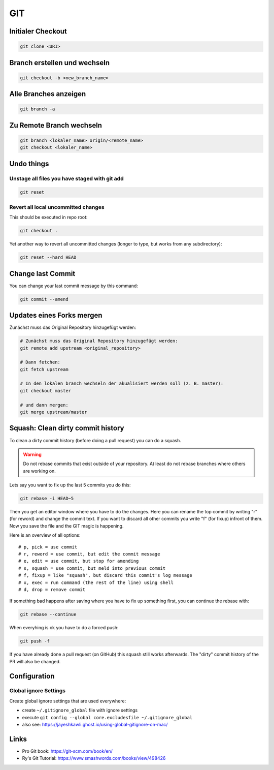 GIT
===

Initialer Checkout
------------------

.. code:: bash

   git clone <URI>

Branch erstellen und wechseln
-----------------------------

.. code:: bash

   git checkout -b <new_branch_name>

Alle Branches anzeigen
----------------------

.. code:: bash

   git branch -a

Zu Remote Branch wechseln
-------------------------

.. code:: bash

   git branch <lokaler_name> origin/<remote_name>
   git checkout <lokaler_name>

Undo things
-----------

Unstage all files you have staged with git add
^^^^^^^^^^^^^^^^^^^^^^^^^^^^^^^^^^^^^^^^^^^^^^^^^^^^^^^^^^^^^^^^^^^^^^^^^^^^^^^^

.. code:: bash

   git reset

Revert all local uncommitted changes
^^^^^^^^^^^^^^^^^^^^^^^^^^^^^^^^^^^^^^^^^^^^^^^^^^^^^^^^^^^^^^^^^^^^^^^^^^^^^^^^

This should be executed in repo root:

.. code:: bash

   git checkout .

Yet another way to revert all uncommitted changes (longer to type, but
works from any subdirectory):

.. code:: bash

   git reset --hard HEAD

Change last Commit
------------------

You can change your last commit message by this command:

.. code:: bash

   git commit --amend

Updates eines Forks mergen
--------------------------

Zunächst muss das Original Repository hinzugefügt werden:

.. code:: bash

   # Zunächst muss das Original Repository hinzugefügt werden:
   git remote add upstream <original_repository>

   # Dann fetchen:
   git fetch upstream

   # In den lokalen branch wechseln der akualisiert werden soll (z. B. master):
   git checkout master

   # und dann mergen:
   git merge upstream/master

Squash: Clean dirty commit history
----------------------------------

To clean a dirty commit history (before doing a pull request) you can do
a squash.

.. warning:: 
   Do not rebase commits that exist outside of
   your repository. At least do not rebase branches where others are
   working on.

Lets say you want to fix up the last 5 commits you do this:

.. code:: bash

   git rebase -i HEAD~5

Then you get an editor window where you have to do the changes. Here you
can rename the top commit by writing "r" (for reword) and change the
commit text. If you want to discard all other commits you write "f" (for
fixup) infront of them. Now you save the file and the GIT magic is
happening.

Here is an overview of all options:

::

   # p, pick = use commit
   # r, reword = use commit, but edit the commit message
   # e, edit = use commit, but stop for amending
   # s, squash = use commit, but meld into previous commit
   # f, fixup = like "squash", but discard this commit's log message
   # x, exec = run command (the rest of the line) using shell
   # d, drop = remove commit

If something bad happens after saving where you have to fix up something
first, you can continue the rebase with:

.. code:: bash

   git rebase --continue

When everyhing is ok you have to do a forced push:

.. code:: bash

   git push -f

If you have already done a pull request (on GitHub) this squash still
works afterwards. The "dirty" commit history of the PR will also be
changed.

Configuration
-------------

Global ignore Settings
^^^^^^^^^^^^^^^^^^^^^^^^^^^^^^^^^^^^^^^^^^^^^^^^^^^^^^^^^^^^^^^^^^^^^^^^^^^^^^^^

Create global ignore settings that are used everywhere:

-  create ``~/.gitignore_global`` file with ignore settings
-  execute
   ``git config --global core.excludesfile ~/.gitignore_global``
-  also see: https://jayeshkawli.ghost.io/using-global-gitignore-on-mac/

Links
-----

-  Pro Git book: https://git-scm.com/book/en/
-  Ry's Git Tutorial: https://www.smashwords.com/books/view/498426
